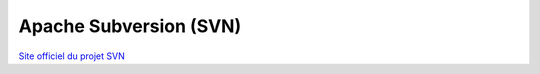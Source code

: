 .. _svn:

#######################
Apache Subversion (SVN)
#######################

`Site officiel du projet SVN <http://subversion.apache.org/>`_

